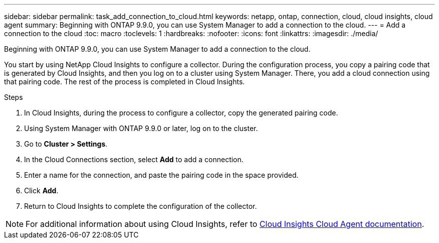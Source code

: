 ---
sidebar: sidebar
permalink: task_add_connection_to_cloud.html
keywords: netapp, ontap, connection, cloud, cloud insights, cloud agent
summary: Beginning with ONTAP 9.9.0, you can use System Manager to add a connection to the cloud.
---
= Add a connection to the cloud
:toc: macro
:toclevels: 1
:hardbreaks:
:nofooter:
:icons: font
:linkattrs:
:imagesdir: ./media/

[.lead]
Beginning with ONTAP 9.9.0, you can use System Manager to add a connection to the cloud.

You start by using NetApp Cloud Insights to configure a collector.  During the configuration process, you copy a pairing code that is generated by Cloud Insights, and then you log on to a cluster using System Manager.  There, you add a cloud connection using that pairing code.  The rest of the process is completed in Cloud Insights.

.Steps

.	In Cloud Insights, during the process to configure a collector, copy the generated pairing code.

.	Using System Manager with ONTAP 9.9.0 or later, log on to the cluster.

.	Go to *Cluster > Settings*.

.	In the Cloud Connections section, select *Add* to add a connection.

.	Enter a name for the connection, and paste the pairing code in the space provided.

.	Click *Add*.

.	Return to Cloud Insights to complete the configuration of the collector.

NOTE: For additional information about using Cloud Insights, refer to link:http://docs.netapp.com/us-en/cloudinsights/concept_ontap_streaming_telemetry.html[Cloud Insights Cloud Agent documentation].

// 18 FEB 2021, BURT 1380318
// 31 MAR 2021, JIRA IE-268
// 07 DEC 2021, BURT 1430515

